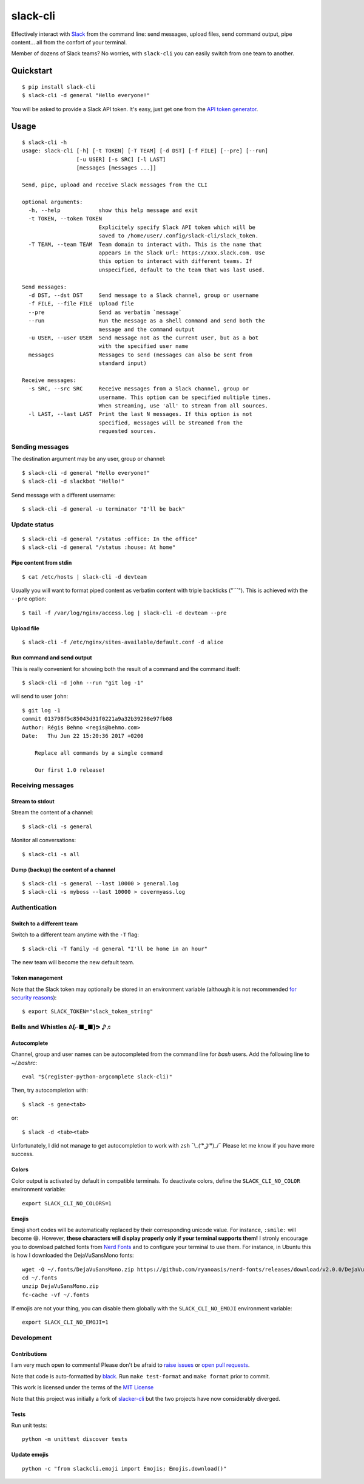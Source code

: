 =========
slack-cli
=========

Effectively interact with `Slack <https://slack.com/>`_ from the command line: send messages, upload files, send command output, pipe content... all from the confort of your terminal.

Member of dozens of Slack teams? No worries, with ``slack-cli`` you can easily switch from one team to another.

.. image:: https://raw.githubusercontent.com/regisb/slack-cli/master/demo.png

Quickstart
==========

::

    $ pip install slack-cli
    $ slack-cli -d general "Hello everyone!"


You will be asked to provide a Slack API token. It's easy, just get one from the `API token generator <https://api.slack.com/custom-integrations/legacy-tokens>`_.

Usage
=====

::

    $ slack-cli -h
    usage: slack-cli [-h] [-t TOKEN] [-T TEAM] [-d DST] [-f FILE] [--pre] [--run]
                     [-u USER] [-s SRC] [-l LAST]
                     [messages [messages ...]]

    Send, pipe, upload and receive Slack messages from the CLI

    optional arguments:
      -h, --help            show this help message and exit
      -t TOKEN, --token TOKEN
                            Explicitely specify Slack API token which will be
                            saved to /home/user/.config/slack-cli/slack_token.
      -T TEAM, --team TEAM  Team domain to interact with. This is the name that
                            appears in the Slack url: https://xxx.slack.com. Use
                            this option to interact with different teams. If
                            unspecified, default to the team that was last used.

    Send messages:
      -d DST, --dst DST     Send message to a Slack channel, group or username
      -f FILE, --file FILE  Upload file
      --pre                 Send as verbatim `message`
      --run                 Run the message as a shell command and send both the
                            message and the command output
      -u USER, --user USER  Send message not as the current user, but as a bot
                            with the specified user name
      messages              Messages to send (messages can also be sent from
                            standard input)

    Receive messages:
      -s SRC, --src SRC     Receive messages from a Slack channel, group or
                            username. This option can be specified multiple times.
                            When streaming, use 'all' to stream from all sources.
      -l LAST, --last LAST  Print the last N messages. If this option is not
                            specified, messages will be streamed from the
                            requested sources.

Sending messages
----------------

The destination argument may be any user, group or channel::

    $ slack-cli -d general "Hello everyone!"
    $ slack-cli -d slackbot "Hello!"

Send message with a different username::

    $ slack-cli -d general -u terminator "I'll be back"

Update status
-------------

::

    $ slack-cli -d general "/status :office: In the office"
    $ slack-cli -d general "/status :house: At home"

Pipe content from stdin
~~~~~~~~~~~~~~~~~~~~~~~

::

    $ cat /etc/hosts | slack-cli -d devteam

Usually you will want to format piped content as verbatim content with triple backticks ("\`\`\`"). This is achieved with the ``--pre`` option::

    $ tail -f /var/log/nginx/access.log | slack-cli -d devteam --pre

Upload file
~~~~~~~~~~~

::

    $ slack-cli -f /etc/nginx/sites-available/default.conf -d alice

Run command and send output
~~~~~~~~~~~~~~~~~~~~~~~~~~~

This is really convenient for showing both the result of a command and the command itself::

    $ slack-cli -d john --run "git log -1"

will send to user ``john``::

    $ git log -1
    commit 013798f5c85043d31f0221a9a32b39298e97fb08
    Author: Régis Behmo <regis@behmo.com>
    Date:   Thu Jun 22 15:20:36 2017 +0200

        Replace all commands by a single command
        
        Our first 1.0 release!
    
Receiving messages
------------------

Stream to stdout
~~~~~~~~~~~~~~~~

Stream the content of a channel::

    $ slack-cli -s general

Monitor all conversations::

    $ slack-cli -s all

Dump (backup) the content of a channel
~~~~~~~~~~~~~~~~~~~~~~~~~~~~~~~~~~~~~~

::

    $ slack-cli -s general --last 10000 > general.log
    $ slack-cli -s myboss --last 10000 > covermyass.log

Authentication
--------------

Switch to a different team
~~~~~~~~~~~~~~~~~~~~~~~~~~

Switch to a different team anytime with the ``-T`` flag::

    $ slack-cli -T family -d general "I'll be home in an hour"

The new team will become the new default team.

Token management
~~~~~~~~~~~~~~~~

Note that the Slack token may optionally be stored in an environment variable (although it is not recommended `for security reasons <https://unix.stackexchange.com/questions/369566/why-is-passing-the-secrets-via-environmental-variables-considered-extremely-ins>`_)::

    $ export SLACK_TOKEN="slack_token_string"

Bells and Whistles ᕕ(⌐■_■)ᕗ ♪♬
------------------------------

Autocomplete
~~~~~~~~~~~~

Channel, group and user names can be autocompleted from the command line for `bash` users. Add the following line to `~/.bashrc`::

    eval "$(register-python-argcomplete slack-cli)"

Then, try autocompletion with::

    $ slack -s gene<tab>

or::
    
    $ slack -d <tab><tab>

Unfortunately, I did not manage to get autocompletion to work with ``zsh`` ¯\\_( ͡° ͜ʖ ͡°)_/¯ Please let me know if you have more success.

Colors
~~~~~~

Color output is activated by default in compatible terminals. To deactivate colors, define the ``SLACK_CLI_NO_COLOR`` environment variable::

    export SLACK_CLI_NO_COLORS=1

Emojis
~~~~~~

Emoji short codes will be automatically replaced by their corresponding unicode value. For instance, ``:smile:`` will become 😄. However, **these characters will display properly only if your terminal supports them!** I stronly encourage you to download patched fonts from `Nerd Fonts <https://nerdfonts.com/>`_ and to configure your terminal to use them. For instance, in Ubuntu this is how I downloaded the DejaVuSansMono fonts::

    wget -O ~/.fonts/DejaVuSansMono.zip https://github.com/ryanoasis/nerd-fonts/releases/download/v2.0.0/DejaVuSansMono.zip
    cd ~/.fonts
    unzip DejaVuSansMono.zip
    fc-cache -vf ~/.fonts

If emojis are not your thing, you can disable them globally with the ``SLACK_CLI_NO_EMOJI`` environment variable::

    export SLACK_CLI_NO_EMOJI=1

Development
-----------

Contributions
~~~~~~~~~~~~~

I am very much open to comments! Please don't be afraid to `raise issues <https://github.com/regisb/slack-cli/issues>`_ or `open pull requests <https://github.com/regisb/slack-cli/pulls>`_.

Note that code is auto-formatted by `black <https://black.readthedocs.io/en/stable/>`__. Run ``make test-format`` and ``make format`` prior to commit.

This work is licensed under the terms of the `MIT License <https://tldrlegal.com/license/mit-license>`_

Note that this project was initially a fork of `slacker-cli <https://github.com/juanpabloaj/slacker-cli/>`_ but the two projects have now considerably diverged.

Tests
~~~~~

Run unit tests::

    python -m unittest discover tests

Update emojis
~~~~~~~~~~~~~

::

    python -c "from slackcli.emoji import Emojis; Emojis.download()"
